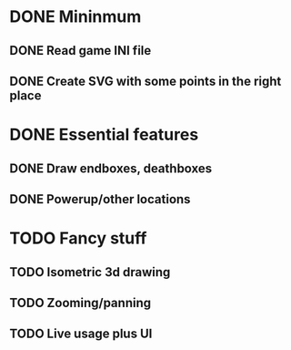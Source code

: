 * DONE Mininmum
** DONE Read game INI file
** DONE Create SVG with some points in the right place

* DONE Essential features
** DONE Draw endboxes, deathboxes
** DONE Powerup/other locations

* TODO Fancy stuff
** TODO Isometric 3d drawing
** TODO Zooming/panning
** TODO Live usage plus UI
